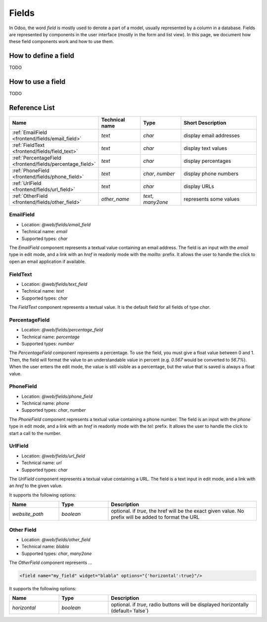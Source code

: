 
======
Fields
======

In Odoo, the word *field* is mostly used to denote a part of a model, usually
represented by a column in a database. Fields are represented by components in
the user interface (mostly in the form and list view). In this page, we document
how these field components work and how to use them.

How to define a field
=====================

TODO

How to use a field
==================

TODO

Reference List
==============

.. list-table::
   :widths: 15 20 20 45
   :header-rows: 1

   * - Name
     - Technical name
     - Type
     - Short Description
   * - :ref:`EmailField <frontend/fields/email_field>`
     - `text`
     - `char`
     - display email addresses
   * - :ref:`FieldText <frontend/fields/field_text>`
     - `text`
     - `char`
     - display text values
   * - :ref:`PercentageField <frontend/fields/percentage_field>`
     - `text`
     - `char`
     - display percentages
   * - :ref:`PhoneField <frontend/fields/phone_field>`
     - `text`
     - `char`, `number`
     - display phone numbers
   * - :ref:`UrlField <frontend/fields/url_field>`
     - `text`
     - `char`
     - display URLs
   * - :ref:`OtherField <frontend/fields/other_field>`
     - `other_name`
     - `text`, `many2one`
     - represents some values

.. _frontend/fields/email_field:

EmailField
----------

- Location: `@web/fields/email_field`
- Technical name: `email`
- Supported types: `char`

The `EmailField` component represents a textual value containing an email address. The field
is an input with the `email` type in edit mode, and a link with an `href` in readonly mode with 
the `mailto:` prefix. It allows the user to handle the click to open an email application if available.

.. _frontend/fields/field_text:

FieldText
---------

- Location: `@web/fields/text_field`
- Technical name: `text`
- Supported types: `char`

The `FieldText` component represents a textual value. It is the default field
for all fields of type `char`.

.. _frontend/fields/percentage_field:

PercentageField
---------------

- Location: `@web/fields/percentage_field`
- Technical name: `percentage`
- Supported types: `number`

The `PercentageField` component represents a percentage. To use the field, you must give a 
float value between 0 and 1. Then, the field will format the value to an understandable value
in percent (e.g. `0.567` would be converted to `56.7%`). When the user enters the edit mode, 
the value is still visible as a percentage, but the value that is saved is always a float value.

.. _frontend/fields/phone_field:

PhoneField
----------

- Location: `@web/fields/phone_field`
- Technical name: `phone`
- Supported types: `char`, `number`

The `PhoneField` component represents a textual value containing a phone number. The field
is an input with the `phone` type in edit mode, and a link with an `href` in readonly mode with 
the `tel:` prefix. It allows the user to handle the click to start a call to the number.

.. _frontend/fields/url_field:

UrlField
--------

- Location: `@web/fields/url_field`
- Technical name: `url`
- Supported types: `char`

The `UrlField` component represents a textual value containing a URL. The field
is a text input in edit mode, and a link with an `href` to the given value. 

It supports the following options:

.. list-table::
   :widths: 20 20 60
   :header-rows: 1

   * - Name
     - Type
     - Description
   * - `website_path`
     - `boolean`
     - optional. if `true`, the href will be the exact given value. No prefix will be added to format the URL

.. _frontend/fields/other_field:

Other Field
-----------

- Location: `@web/fields/other_field`
- Technical name: `blabla`
- Supported types: `char`, `many2one`

The `OtherField` component represents ...

.. code-block:: xml

    <field name="my_field" widget="blabla" options="{'horizontal':true}"/>

It supports the following options:


.. list-table::
   :widths: 20 20 60
   :header-rows: 1

   * - Name
     - Type
     - Description
   * - `horizontal`
     - `boolean`
     - optional. if `true`, radio buttons will be displayed horizontally (default=`false`)
